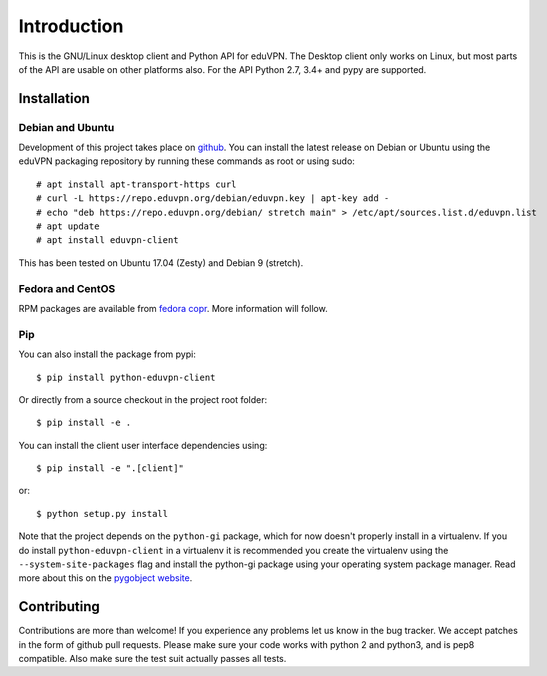 ============
Introduction
============

This is the GNU/Linux desktop client and Python API for eduVPN. The Desktop client only works on Linux, but most parts
of the API are usable on other platforms also. For the API Python 2.7, 3.4+ and pypy are supported.

Installation
============

Debian and Ubuntu
-----------------

Development of this project takes place on `github <https://github.com/gijzelaerr/python-eduvpn-client>`_. You can
install the latest release on Debian or Ubuntu using the eduVPN packaging repository by running these commands as root
or using sudo::

    # apt install apt-transport-https curl
    # curl -L https://repo.eduvpn.org/debian/eduvpn.key | apt-key add -
    # echo "deb https://repo.eduvpn.org/debian/ stretch main" > /etc/apt/sources.list.d/eduvpn.list
    # apt update
    # apt install eduvpn-client

This has been tested on Ubuntu 17.04 (Zesty) and Debian 9 (stretch).

Fedora and CentOS
-----------------

RPM packages are available from `fedora copr <https://copr.fedorainfracloud.org/coprs/gijzelaerr/eduvpn-client/>`_.
More information will follow.

Pip
---

You can also install the package from pypi::

    $ pip install python-eduvpn-client


Or directly from a source checkout in the project root folder::


    $ pip install -e .

You can install the client user interface dependencies using::

    $ pip install -e ".[client]"

or::

    $ python setup.py install

Note that the project depends on the ``python-gi`` package, which for now doesn't properly install in a virtualenv.
If you do install ``python-eduvpn-client`` in a virtualenv it is recommended you create the virtualenv using the
``--system-site-packages`` flag and install the python-gi package using your operating system package manager. Read
more about this on the `pygobject website <https://pygobject.readthedocs.io/>`_.


Contributing
============

Contributions are more than welcome! If you experience any problems let us know in the bug tracker. We accept patches
in the form of github pull requests. Please make sure your code works with python 2 and python3, and is pep8 compatible.
Also make sure the test suit actually passes all tests. 
